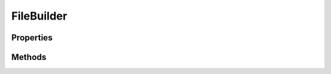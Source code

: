 .. rst-class:: phpdoctorst

.. role:: php(code)
	:language: php


FileBuilder
===========


.. php:namespace:: JuliusHaertl\PHPDocToRst\Builder

.. rst-class::  abstract

.. php:class:: FileBuilder


	.. rst-class:: phpdoc-description
	
		| Abstract building class to build sphinxcontrib\-phpdomain from a php file
		
	
	:Parent:
		:php:class:`JuliusHaertl\\PHPDocToRst\\Builder\\PhpDomainBuilder`
	

Properties
----------

.. php:attr:: protected static file

	:Type: :any:`\\phpDocumentor\\Reflection\\Php\\File <phpDocumentor\\Reflection\\Php\\File>` 


.. php:attr:: protected static element

	:Type: :any:`\\phpDocumentor\\Reflection\\Element <phpDocumentor\\Reflection\\Element>` 


.. php:attr:: protected static extensions

	:Type: :any:`\\JuliusHaertl\\PHPDocToRst\\Extension\\Extension\[\] <JuliusHaertl\\PHPDocToRst\\Extension\\Extension>` 


Methods
-------

.. rst-class:: public

	.. php:method:: public __construct( $file, $element, $extensions)
	
		
	
	

.. rst-class:: protected abstract

	.. php:method:: protected abstract render()
	
		
	
	

.. rst-class:: public

	.. php:method:: public getElement()
	
		
		:Returns: :any:`\\phpDocumentor\\Reflection\\Element <phpDocumentor\\Reflection\\Element>` that is used to build the rst file
	
	

.. rst-class:: public

	.. php:method:: public getFile()
	
		
		:Returns: :any:`\\phpDocumentor\\Reflection\\Php\\File <phpDocumentor\\Reflection\\Php\\File>` 
	
	

